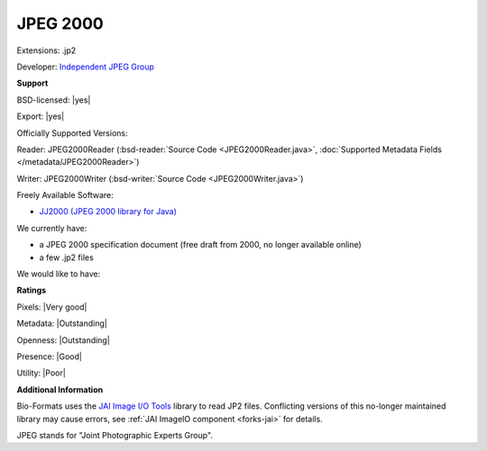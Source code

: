 .. index:: JPEG 2000
.. index:: .jp2

JPEG 2000
===============================================================================

Extensions: .jp2

Developer: `Independent JPEG Group <http://www.ijg.org/>`_


**Support**


BSD-licensed: |yes|

Export: |yes|

Officially Supported Versions: 

Reader: JPEG2000Reader (:bsd-reader:`Source Code <JPEG2000Reader.java>`, :doc:`Supported Metadata Fields </metadata/JPEG2000Reader>`)

Writer: JPEG2000Writer (:bsd-writer:`Source Code <JPEG2000Writer.java>`)

Freely Available Software:

- `JJ2000 (JPEG 2000 library for Java) <https://code.google.com/archive/p/jj2000/>`_


We currently have:

* a JPEG 2000 specification document (free draft from 2000, no longer available online) 
* a few .jp2 files

We would like to have:


**Ratings**


Pixels: |Very good|

Metadata: |Outstanding|

Openness: |Outstanding|

Presence: |Good|

Utility: |Poor|

**Additional Information**


Bio-Formats uses the `JAI Image I/O Tools <https://github.com/jai-imageio/jai-imageio-core>`_ library to read JP2 files. 
Conflicting versions of this no-longer maintained library may cause errors, 
see :ref:`JAI ImageIO component <forks-jai>` for details. 

JPEG stands for "Joint Photographic Experts Group".
